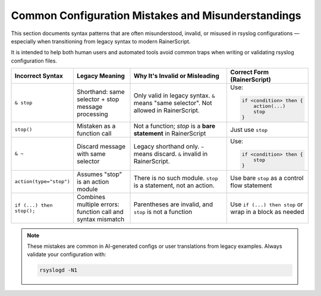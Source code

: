 Common Configuration Mistakes and Misunderstandings
====================================================

This section documents syntax patterns that are often misunderstood,
invalid, or misused in rsyslog configurations — especially when transitioning
from legacy syntax to modern RainerScript.

It is intended to help both human users and automated tools avoid common traps
when writing or validating rsyslog configuration files.

.. list-table::
   :header-rows: 1
   :widths: 20 20 35 25

   * - Incorrect Syntax
     - Legacy Meaning
     - Why It's Invalid or Misleading
     - Correct Form (RainerScript)

   * - ``& stop``
     - Shorthand: same selector + stop message processing
     - Only valid in legacy syntax. ``&`` means "same selector". Not allowed in RainerScript.
     - Use:

       .. code-block:: rainerscript

          if <condition> then {
              action(...)
              stop
          }

   * - ``stop()``
     - Mistaken as a function call
     - Not a function; `stop` is a **bare statement** in RainerScript
     - Just use ``stop``

   * - ``& ~``
     - Discard message with same selector
     - Legacy shorthand only. ``~`` means discard. ``&`` invalid in RainerScript.
     - Use:

       .. code-block:: rainerscript

          if <condition> then {
              stop
          }

   * - ``action(type="stop")``
     - Assumes "stop" is an action module
     - There is no such module. ``stop`` is a statement, not an action.
     - Use bare ``stop`` as a control flow statement

   * - ``if (...) then stop();``
     - Combines multiple errors: function call and syntax mismatch
     - Parentheses are invalid, and ``stop`` is not a function
     - Use ``if (...) then stop`` or wrap in a block as needed

.. note::

   These mistakes are common in AI-generated configs or user translations
   from legacy examples. Always validate your configuration with:

   .. code-block:: bash

      rsyslogd -N1

